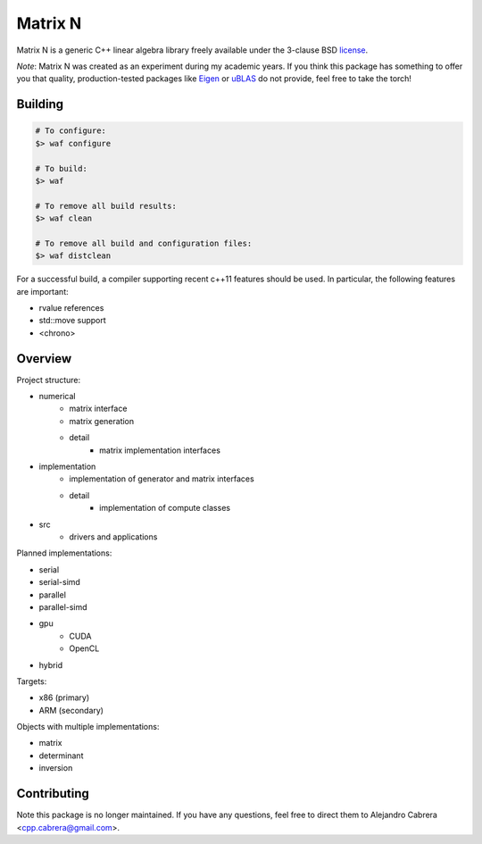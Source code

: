 ========
Matrix N
========

Matrix N is a generic C++ linear algebra library freely available under the 3-clause BSD license_.

*Note*: Matrix N was created as an experiment during my academic years. If you think this package has something to offer you that quality, production-tested packages like `Eigen`_ or `uBLAS`_ do not provide, feel free to take the torch!

.. _Eigen: http://eigen.tuxfamily.org/index.php?title=Main_Page
.. _uBLAS: http://www.boost.org/doc/libs/1_53_0/libs/numeric/ublas/doc/index.htm
.. _license: http://opensource.org/licenses/BSD-3-Clause

----
Building
----

.. code-block:: bash

    # To configure:
    $> waf configure

    # To build:
    $> waf

    # To remove all build results:
    $> waf clean

    # To remove all build and configuration files:
    $> waf distclean

For a successful build, a compiler supporting recent c++11 features 
should be used. In particular, the following features are important:

- rvalue references
- std::move support
- <chrono>

----
Overview
----

Project structure:

- numerical
    * matrix interface
    * matrix generation
    * detail
        - matrix implementation interfaces
- implementation
    * implementation of generator and matrix interfaces
    * detail
        - implementation of compute classes
- src
    * drivers and applications

Planned implementations:

- serial
- serial-simd
- parallel
- parallel-simd
- gpu
    * CUDA
    * OpenCL
- hybrid

Targets:

- x86 (primary)
- ARM (secondary)

Objects with multiple implementations:

- matrix
- determinant
- inversion

----
Contributing
----

Note this package is no longer maintained. If you have any questions, feel free to direct them to Alejandro Cabrera <cpp.cabrera@gmail.com>.
